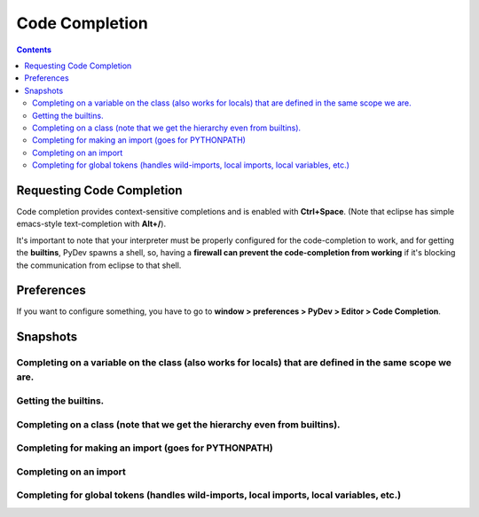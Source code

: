 Code Completion
================

.. contents::


Requesting Code Completion
--------------------------

Code completion provides context-sensitive completions and is enabled with **Ctrl+Space**. (Note that eclipse has simple 
emacs-style text-completion with **Alt+/**).

It's important to note that your interpreter must be properly configured for the code-completion to work, and for getting
the **builtins**, PyDev spawns a shell, so, having a **firewall can prevent the code-completion from working** if it's
blocking the communication from eclipse to that shell.


Preferences
------------

If you want to configure something, you have to go to
**window > preferences > PyDev > Editor > Code Completion**.

.. image:: images/codecompletion/codecompletionpreferences.png
   :class: snap
   

Snapshots
-----------


Completing on a variable on the class (also works for locals) that are defined in the same scope we are.
~~~~~~~~~~~~~~~~~~~~~~~~~~~~~~~~~~~~~~~~~~~~~~~~~~~~~~~~~~~~~~~~~~~~~~~~~~~~~~~~~~~~~~~~~~~~~~~~~~~~~~~~~~~

.. image:: images/codecompletion/codecompletionattr1.png
   :class: snap


Getting the builtins.
~~~~~~~~~~~~~~~~~~~~~~~~~~~~~~~~~~~~~~~~~~~~~~~~~~~~~~~~~~~~~~~~~~~~~~~~~~~~~~~~~~~~~~~~~~~~~~~~~~~~~~~~~~~

.. image:: images/codecompletion/codecompletionbuiltins.png
   :class: snap


Completing on a class (note that we get the hierarchy even from builtins).
~~~~~~~~~~~~~~~~~~~~~~~~~~~~~~~~~~~~~~~~~~~~~~~~~~~~~~~~~~~~~~~~~~~~~~~~~~~~~~~~~~~~~~~~~~~~~~~~~~~~~~~~~~~

.. image:: images/codecompletion/codecompletionhierarchy1.png
   :class: snap


Completing for making an import (goes for PYTHONPATH)
~~~~~~~~~~~~~~~~~~~~~~~~~~~~~~~~~~~~~~~~~~~~~~~~~~~~~~~~~~~~~~~~~~~~~~~~~~~~~~~~~~~~~~~~~~~~~~~~~~~~~~~~~~~

.. image:: images/codecompletion/compl2.png
   :class: snap


Completing on an import
~~~~~~~~~~~~~~~~~~~~~~~~~~~~~~~~~~~~~~~~~~~~~~~~~~~~~~~~~~~~~~~~~~~~~~~~~~~~~~~~~~~~~~~~~~~~~~~~~~~~~~~~~~~

.. image:: images/codecompletion/compl3.png
   :class: snap


Completing for global tokens (handles wild-imports, local imports, local variables, etc.)
~~~~~~~~~~~~~~~~~~~~~~~~~~~~~~~~~~~~~~~~~~~~~~~~~~~~~~~~~~~~~~~~~~~~~~~~~~~~~~~~~~~~~~~~~~~~~~~~~~~~~~~~~~~

.. image:: images/codecompletion/compl4.png
   :class: snap



